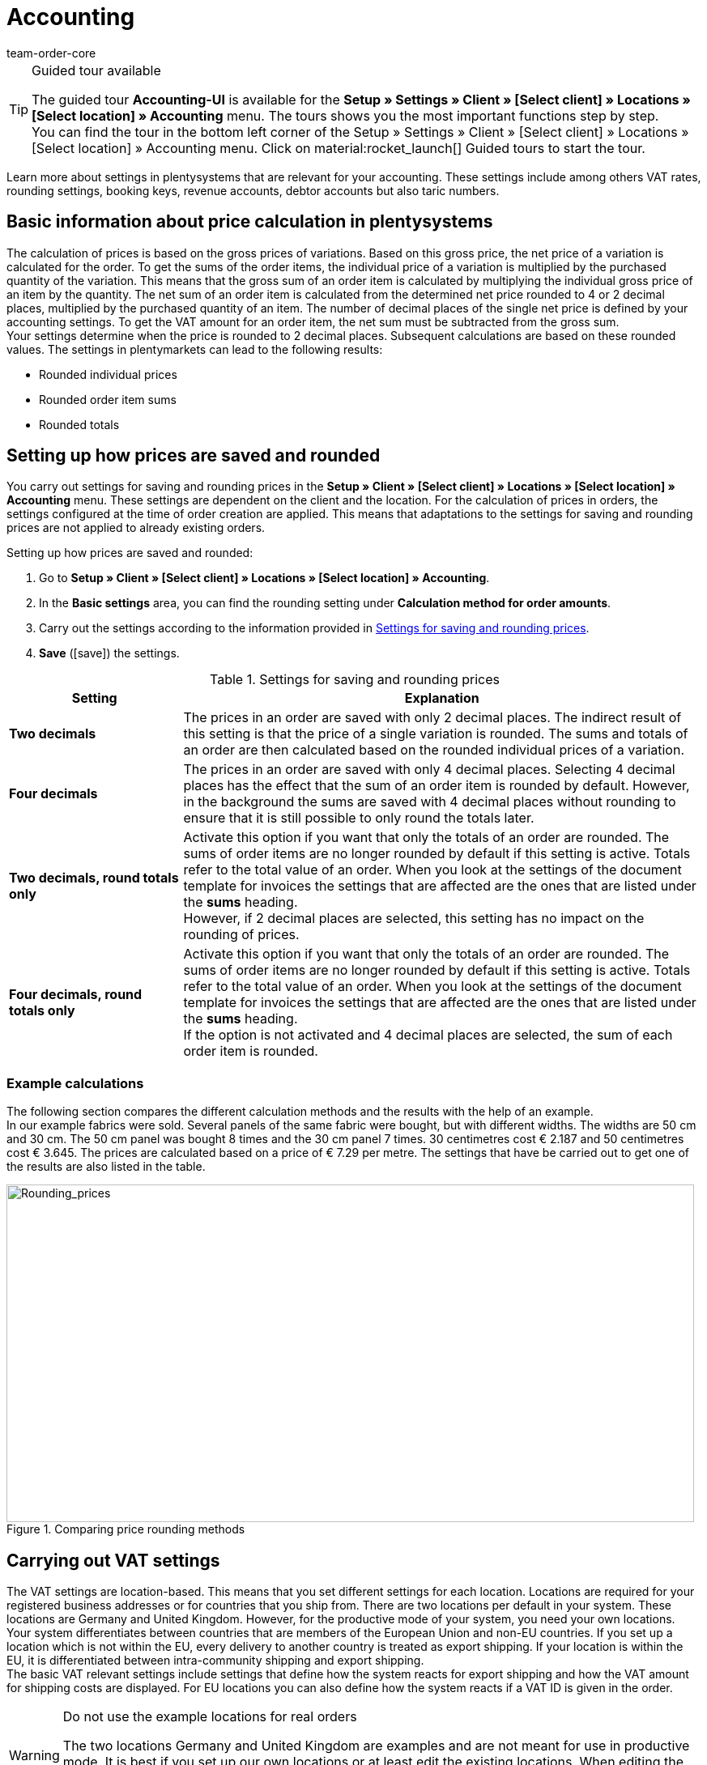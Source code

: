 = Accounting
:keywords: accounting, VAT, VAT rates, currencies, exchange rates, price calculation, booking keys, finances, revenue account, account, debtor account, accounting location, decimal place, VAT amount, rounded price, rounding prices, rounding single variation price, rounded order item sums, rounded totals, rounding, round totals, VAT amount single unit, EU country, non-EU, delivery, export, export shipping, VAT ID, delivery threshold, small business owner regulation, entry certificate, gross invoice, net invoice, VAT number, export shipping, export shipment, tax, taxes, revenue, revenues, B2C, B2B, posting key, DATEV, DATEV exports, tax key, Collmex, account, accounting data, data export, differing VAT rate, lowered rate, taric, taric number, taric code, taric table, customs, customs tariff number, OSS, OneStopShop, one-stop-shop, One-Stop-Shop, onestopshop, Reverse-Charge, reverse charge, reverse charge procedure
:author: team-order-core
:description: Learn more about settings in plentysystems that are relevant for your accounting.  These settings include among others VAT rates, rounding settings, booking keys, revenue accounts, debtor accounts but also taric numbers.

[TIP]
.Guided tour available
====
The guided tour *Accounting-UI* is available for the  *Setup » Settings » Client » [Select client] » Locations » [Select location] » Accounting* menu. The tours shows you the most important functions step by step. +
You can find the tour in the bottom left corner of the  Setup » Settings » Client » [Select client] » Locations » [Select location] » Accounting menu. Click on material:rocket_launch[] Guided tours to start the tour.
====


Learn more about settings in plentysystems that are relevant for your accounting. These settings include among others VAT rates, rounding settings, booking keys, revenue accounts, debtor accounts but also taric numbers.

[#100]
== Basic information about price calculation in plentysystems

The calculation of prices is based on the gross prices of variations. Based on this gross price, the net price of a variation is calculated for the order. To get the sums of the order items, the individual price of a variation is multiplied by the purchased quantity of the variation.  This means that the gross sum of an order item is calculated by multiplying the individual gross price of an item by the quantity. The net sum of an order item is calculated from the determined net price rounded to 4 or 2 decimal places, multiplied by the purchased quantity of an item. The number of decimal places of the single net price is defined by your accounting settings. To get the VAT amount for an order item, the net sum must be subtracted from the gross sum. +
Your settings determine when the price is rounded to 2 decimal places. Subsequent calculations are based on these rounded values. The settings in plentymarkets can lead to the following results:

* Rounded individual prices
* Rounded order item sums
* Rounded totals

[#150]
== Setting up how prices are saved and rounded

You carry out settings for saving and rounding prices in the *Setup » Client » [Select client] » Locations » [Select location] » Accounting* menu. These settings are dependent on the client and the location. For the calculation of prices in orders, the settings configured at the time of order creation are applied. This means that adaptations to the settings for saving and rounding prices are not applied to already existing orders.

[.instruction]
Setting up how prices are saved and rounded:

. Go to *Setup » Client » [Select client] » Locations » [Select location] » Accounting*. +
. In the *Basic settings* area, you can find the rounding setting under *Calculation method for order amounts*. 
. Carry out the settings according to the information provided in <<table-rounding-and-saving-prices>>.
. *Save* (icon:save[role="green"]) the settings.

[[table-rounding-and-saving-prices]]
.Settings for saving and rounding prices
[cols="1,3"]
|====
|Setting |Explanation

| [#intable-prices-two-decimals-places]*Two decimals*
| The prices in an order are saved with only 2 decimal places. The indirect result of this setting is that the price of a single variation is rounded. The sums and totals of an order are then calculated based on the rounded individual prices of a variation. +

| [#intable-prices-four-decimals-places]*Four decimals*
|The prices in an order are saved with only 4 decimal places. Selecting 4 decimal places has the effect that the sum of an order item is rounded by default. However, in the background the sums are saved with 4 decimal places without rounding to ensure that it is still possible to only round the totals later.

| [#intable-two-decimals-rounding-prices]*Two decimals, round totals only*
|Activate this option if you want that only the totals of an order are rounded. The sums of order items are no longer rounded by default if this setting is active. Totals refer to the total value of an order. When you look at the settings of the document template for invoices the settings that are affected are the ones that are listed under the *sums* heading. +
However, if 2 decimal places are selected, this setting has no impact on the rounding of prices. +

| [#intable-four-decimals-rounding-prices]*Four decimals, round totals only*
|Activate this option if you want that only the totals of an order are rounded. The sums of order items are no longer rounded by default if this setting is active. Totals refer to the total value of an order. When you look at the settings of the document template for invoices the settings that are affected are the ones that are listed under the *sums* heading. +
If the option is not activated and 4 decimal places are selected, the sum of each order item is rounded. +
|====

[#200]
=== Example calculations

The following section compares the different calculation methods and the results with the help of an example. +
In our example fabrics were sold. Several panels of the same fabric were bought, but with different widths. The widths are 50 cm and 30 cm. The 50 cm panel was bought 8 times and the 30 cm panel 7 times. 30 centimetres cost € 2.187 and 50 centimetres cost € 3.645. The prices are calculated based on a price of € 7.29 per metre. The settings that have be carried out to get one of the results are also listed in the table.

[[image-comparison-price-rounding]]
.Comparing price rounding methods
image::order-processing:CalculationMethodsCompared.png[Rounding_prices,849,417]

[#300]
== Carrying out VAT settings

The VAT settings are location-based. This means that you set different settings for each location. Locations are required for your registered business addresses or for countries that you ship from. There are two locations per default in your system. These locations are Germany and United Kingdom. However, for the productive mode of your system, you need your own locations. +
Your system differentiates between countries that are members of the European Union and non-EU countries. If you set up a location which is not within the EU, every delivery to another country is treated as export shipping. If your location is within the EU, it is differentiated between intra-community shipping and export shipping. +
The basic VAT relevant settings include settings that define how the system reacts for export shipping and how the VAT amount for shipping costs are displayed. For EU locations you can also define how the system reacts if a VAT ID is given in the order.

[WARNING]
.Do not use the example locations for real orders
====
The two locations Germany and United Kingdom are examples and are not meant for use in productive mode. It is best if you set up our own locations or at least edit the existing locations. When editing the existing locations you need to add at least a new VAT configuration with your correct VAT number and the correct VAT rates.
====

[#320]
=== Creating a new location

Proceed as described below to create a new location. Furthermore, you need to set one location as your xref:online-store:setting-up-clients.adoc#basic-settings[default location]. Your default location is your head office, so to speak.

[.instruction]
Creating a new location:

. Go to *Setup » Client » [Select client] » Locations*.
. Select the menu entry *New location*. +
→ An editing window will open.
. Enter the *Name* of the new location.
. Select the *Country* of the new location. You can only choose from countries that are already defined as delivery countries in the plentysystems.
. *Save* (icon:save[role="green"]) the settings. +
→ The location is added to the list of locations.

Each location is divided into the following 3 submenus:

* Settings
* Accounting
* Documents

The submenu *Settings* contains the ID, the name and the country of the location. The Accounting submenu contains several areas. In the *Documents* submenu, you can find the old menu for setting up location-specific documents such as invoices and delivery notes. The xref:orders:document-builder.adoc#[DocumentBuilder] is now the main menu for document creation. Fur further information, refer to the xref:orders:order-documents.adoc#[Order documents] page of the manual.

[#330]
=== Deleting a location

You can only delete a location if another location exists. It is not possible to delete the xref:online-store:setting-up-clients.adoc#basic-settings[default location].

[.instruction]
Deleting a location:

. Go to *Setup » Client » [Select client] » Locations*.
. Open the submenu *Settings* of the location you want to delete.
. Click on *Delete* (icon:minus-square[role="red"]). +
→ Confirm the security question to delete the location.

[#350]
=== Using the German small business owner regulation

If you are a small business owner in Germany and you do not want VAT to be applied to your invoices, then activating a setting in your basic settings is all you need to do. However, even though the VAT is not applied, you still need to save the correct VAT rates in your settings for a correctly functioning system. .

[TIP]
.Small business owner setting only for systems with Germany as system country
====
The *small business owner* setting is only available if your system was set up with *Germany* as system country. The system country is a setting that you cannot access and that is selected based on the information that you provide when you order a plentysystems.
====

[.instruction]
Using the German small business owner regulation:

. Go to *Setup » Client » [Select client] » Locations » [Select location] » Accounting*. +
. In the *Basic settings* area, you can find the small business setting under *Business VAT management*.
. Activate the *VAT exemption for small businesses* option by selecting *Yes* .
. *Save* (icon:save[role="green"]) the settings.

[IMPORTANT]
.Displaying small business owner information on invoices
====
As a small business owner you need to place information on your invoice why no VAT has been applied.  You can use the note field on your invoice template for this information. The setting for small business owners does not automatically place a note on your invoice.
====

[#400]
=== Setting up how invoices are issued for deliveries within the EU

For deliveries within the EU, you can choose whether customers with a VAT number should receive a net invoice or a gross invoice. In many cases the information of the delivery’s recipient are of higher priority than the ones of the invoice’s recipient.  The delivery address has to be in another EU country if you want to issue a net invoice. For deliveries within the same member state of the EU the VAT is always applied regardless of the selected setting. To prevent this, you have to enclose an entry certificate in the delivery and have to select this option in the order within the delivery address. If the customer does not have a VAT number, this means that it is a private purchase and that VAT is applied anyway. The only time VAT is not applied for private purchases is if you are a small business owner as described above.

[.instruction]
Setting up gross or net invoices for deliveries within the EU:

. Go to *Setup » Client » [Select client] » Locations » [Select location] » Accounting*. +
. In the *Basic settings* area, you can find the sales tax settings under *VAT Settings*.
. Select an option for the *Amounts in orders where a VAT ID is specified (intra-Community deliveries)*. Pay attention to the explanations given in <<table-intra-EU-invoices>>.
. *Save* (icon:save[role="green"]) the settings.

[[table-intra-EU-invoices]]
.Issuing invoices for deliveries within the EU
[cols="1,3"]
|====
|Setting|Explanation

| *Net*
|Invoices are issued without VAT for customers who have a VAT number. +
Only applies to deliveries within the EU. +

| *Gross*
|All invoices for deliveries within the EU are issued as gross. +

|====

[#450]
==== Examples with the settings’ effect

In the following section, 6 possible setting combinations and the effects are described.

[.collapseBox]
.What is the result if the sender, the delivery’s recipient and the invoice recipient are in the same member state of the European Union and if the setting net invoice is selected?
--
In this case, the invoice is always provided as gross, even if the setting *Net* has been selected.
--

[.collapseBox]
.What is the result if the sender and the delivery’s recipient are in the same member state of the European Union, but the invoice recipient is in a different member state and if the setting net invoice is selected?
--
 In this case, the invoice is provided as gross, even if the setting *Net* has been selected. However, a net invoice is actually allowed if the invoice recipient has a VAT number. An additional setting has be carried out to issue a net invoice. The entry certificate must be activated in the delivery address data of the order. The invoice is gross as long as the entry certificate setting is not activate. The entry certificate is an individual delivery address setting.
--

[.collapseBox]
.What is the result if the sender and the invoice recipient are in the same member state of the European Union, but the delivery’s recipient is in a different member state and if the setting net invoice is selected?
--
The invoice is net if the recipient of the delivery has a VAT number. The invoice recipient does not play a role in this scenario.
--

[.collapseBox]
.What is the result if the sender is in one member state of the European Union, but the invoice recipient and the delivery’s recipient are in a different member state and if the setting net invoice is selected?
--
The invoice is net as soon as either the recipient of the delivery or the recipient of the invoice has a VAT number. The invoice is gross if neither the recipient of the delivery nor the recipient of the invoice has a VAT number.
--

[.collapseBox]
.What is the result if the sender is in one member state of the European Union, but the delivery’s recipient is in a different member state and the invoice recipient is in a country outside of the EU and if the setting net invoice is selected?
--
The invoice is net as soon as either the recipient of the delivery or the recipient of the invoice has a VAT number. The invoice is gross if neither the recipient of the delivery nor the recipient of the invoice has a VAT number.
--

[.collapseBox]
.What is the result if the sender is in one member state of the European Union, but the invoice recipient is in a different member state and the delivery’s recipient is in a country outside of the EU and if the setting net invoice is selected?
--
In this case the delivery is an export shipment and the setting for an *export shipping* is applied. The settings for export shippings are explained in the next section on this page.
--

[#500]
=== Issuing an invoice for export shipments

For each accounting location you can individually define whether the invoice for export shipments should be net or gross. The basic assumption is that your business is based in the European Union. The setting is applied if the delivery is sent to a country outside the European Union. If the invoice is a net invoice, your customers receive an invoice without VAT.

[.instruction]
Setting up gross or net invoices for export shipping:

. Go to *Setup » Client » [Select client] » Locations » [Select location] » Accounting*. +
. In the *Basic settings* area, you can find the sales tax settings under *VAT Settings*.
. Select an option for *Amounts in orders for export deliveries (delivery from the EU to Non-EU countries)*. Pay attention to the explanations given in <<table-export-shipping-invoices>>.
. *Save* (icon:save[role="green"]) the settings.

[[table-export-shipping-invoices]]
.Invoice settings for export shipping
[cols="1,3"]
|====
|Setting|Explanation

| *Net*
|Invoices for export shipping are issued without VAT. +

| *Gross*
|Invoices for export shipping are issued with VAT. +
Which VAT rate is applied depends on whether a VAT rate was set up for the delivery country. If you have set up VAT rates for the country of delivery, then these VAT rates are applied. If no VAT rates are set up for the country of delivery, the VAT rates of the location are used.
|====

[#510]
=== Applying the Reverse charge procedure

The *Reverse charge procedure*, also known as the *Deduction procedure*, is a special sales tax regulation. If the procedure is applied, the recipients (= your customers) are liable for the VAT and not the merchant or company providing the service (= you as a merchant or your company). The reverse charge procedure is only applicable to B2B deliveries. If it is applied, it is necessary that

* the VAT ID of the customer is added in the order.
* a net invoice is issued for this customer.
* a note stating that the reverse charge procedure is applied is displayed on this net invoice.

This setting is dependent on location, which means that you can decide separately for each location if the procedure is to be applied. The Reverse charge procedure is *deactivated* by default, i.e. *No* is selected for every location. If you want to activate this option, go to the *Setup » Client » [Select client] » Locations » [Select location] » Accounting* menu. In the Basic settings area under *Business VAT management* » *Reverse charge procedure*, select the option *Yes*. Also consider the explanations in <<table-reverse-charge-procedure>>.

[[table-reverse-charge-procedure]]
.Reverse charge procedure
[cols="1,3"]
|====
|Setting|Explanation

| *No (default)*
|The reverse charge mechanism isn’t applied. +

|*Yes*
|The reverse charge mechanism is applied. The prerequisite is that it is a B2B order and the customer’s VAT number is stated in the order. If you select Yes, the system automatically determines whether the requirements are met. The invoice will then be issued as a net invoice and the tax note that the reverse charge procedure is applied will be displayed on the invoice. +
*_Important_*: You need to save this tax note in your xref:orders:order-documents.adoc#[document template for invoices] in advance.

|====

[#525]
=== Delivery threshold and OSS

From the 01/07/2021 on, there are no more different delivery thresholds within the EU. Instead, a common delivery threshold of *€ 10.000* for all B2C deliveries applies. +
If you sell to other EU countries and exceed this delivery threshold, you are liable for VAT in other countries. How much VAT you have to pay in which countries depends on the individual transactions. The settlement of VAT for B2C deliveries can be handled centrally via the One-Stop-Shop (OSS) procedure and is then no longer carried out individually for each EU country. The reporting period here is always per quarter and the payment period ends 30 days after the end of the reporting period. +
In Germany, the Federal Central Tax Office is responsible for the OSS procedure. You can also link:https://www.elster.de/bportal/start?locale=en_US[register for OSS]{nbsp}icon:external-link[] directly with them. You can find all information about OSS link:https://www.bzst.de/EN/Businesses/businesses_node.html;jsessionid=145464722DEC78A89CDA8E5E3A86E335.live831[here]{nbsp}icon:external-link[]. Participating in the OSS is not compolsory. We recommend to discuss with your tac office whether participation makes sense for you.

To represent all this in plentysystems, you need to implement two things in particular:

* Set up <<#550, VAT rates>> for your delivery countries. This is not to be confused with creating a new <<#320, location>>. You can create VAT rates as described in the <<#550, following chapter>> or you can use the VAT rate assistant. +
Either way, it is very important that you make sure to enter the correct data. Otherwise, wrong VAT rates and incorrect configurations could be created which cannot be reversed.
* Enter and maintain <<#620, taric codes>>, as these are central for mapping the different taxation of items. Add the taric codes on the variations and then link these with the corresponding VAT rates of the individual EU countries in the taric code table.

In the forum post link:https://forum.plentymarkets.com/t/stichtag-01-07-2021-faq-zu-eu-umsatzsteuer-harmonisierung-lieferschwellen-oss-co/642767[Deadline 01/07/2021: FAQ on EU VAT, harmonisation of delivery thresholds, OSS & Co] you will find further information and a combined thread with FAQs, which is constantly being expanded.

[#550]
=== Setting up VAT rates

In plentysystems, the disctinction between locations and delivery countries in which you are liable to pay tax is important. An accounting location is a registered business address. 2 accounting locations exist per default in plentysystems. The default locations are Germany and United Kingdom. You need one location at the very least and you can add further locations for each of your subsidiaries. The 2 default locations include default VAT configurations with VAT rates etc. However, do not use these configurations for the productive mode of your system. Add your own configurations and delete the default ones. You need to set up at least one configuration. +
You can use this configuration to ship worldwide. However, you need to add further configurations for your delivery countries within the EU as soon as you exceed the <<#525, delivery threshold>> for a EU country. You add locations for company headquarters and the country of the location with VAT configurations for correct accounting.

[TIP]
.Official tax information
====
For Germany, the link:https://www.bzst.de/EN/Home/home_node.html[Federal Central Tax Office]{nbsp}icon:external-link[] provides tax information about the European countries of delivery as well as information about VAT. +
For information about different VAT rates in EU countries, refer to the link:https://ec.europa.eu/taxation_customs/online-services/online-services-and-databases-taxation/tedb-taxes-europe-database_en[TEDB ("Taxes in Europe" database)].
====

[.instruction]
Setting up VAT rates:

. Go to *Setup » Client » [Select client] » Locations » [Select location] » Accounting*. +
. In the *Country-specific VAT rates* area, you can find the country-specific sales tax settings.
. Click on *Add new entry* (material:add[]).
. Select a *Country*.
. Enter your *VAT number*.
. Select a starting date from which on the rates will be valid.
. Pay attention to the explanations given in <<table-setting-up-VAT-configuration>>.
. Enter the *VAT rates* for the selected country in the table. You can also enter a name for each set. +
→ With the *Apply default VAT* (material:auto_fix_high[]) function, you can instruct the system to apply the standard VAT rates of the respective country. +
→ Regarding this, especially note the table entry about <<#intable-enter-tax-rate, entering tax rates>>.
. *Save* (icon:save[role="green"]) the settings. +
→ The new configuration is displayed in the table together with all other existing configurations.

In the table, all active configurations are displayed with a green dot. This means that this configuration is currently active. If a grey dot is displayed, the configuration is inactive. This is the case when the invalid from date has been reached.

[IMPORTANT]
.Changing VAT configurations afterwards not possible
====
As soon as a VAT configuration is active, only the *Invalid from* date is editable. Therefore, make sure to enter the correct data when you create VAT configurations.
====

[[table-setting-up-VAT-configuration]]
.Settings of a VAT configuration
[cols="1,3"]
|====
|Setting |Explanation

| *Country*
|Select the country in which you have become liable for taxation. +
*_Important_*: The country cannot be changed later.

| *VAT number*
| Enter your VAT number.

| *Valid from*
|Select the date from the calendar. The VAT rates will go into effect on this date. +
*_Important_*: When entering the date manually instead of picking it from the calendar, make sure that you enter the year as a four digit value. Entering only two digits for the year may cause errors.

| *Invalid from*
|Select the date from the calendar. The VAT rates will no longer be applied from this date on. +
Enter a date if you are no longer liable to VAT in this country or a configuration should only be valid until a certain date. +
*_Important_*: When entering the date manually instead of picking it from the calendar, make sure that you enter the year as a four digit value. Entering only two digits for the year may cause errors.

| *For digital items only*
|Activate if the VAT rate should only apply to digital items. For further information, refer to the chapter <<#600, VAT for digital items>>.

| [#intable-enter-tax-rate]*Tax rate A in %* +
*Tax rate B in %* +
*Tax rate C in %* +
*Tax rate D in %* +
*Tax rate E in %* +
*Tax rate F in %*
|Enter the tax rates for the country selected in the field *Country*. Use the same structure of entering tax rates for every country. For example: +
Tax rate A = Standard rate (e.g. Germany 19%, France 20 %) +
Tax rate B = First reduced rate (e.g. Germany 7%, France 10%) +
Tax rate C = Second reduced rate (e.g. France 5,5%) +
Tax rate D = super reduced rate / special rates (e.g. France 2,1%)

*Note*: Use (material:auto_fix_high[]) for the VAT rates to be automatically entered by the system. +
*_Important_*: +
- You can only change the VAT rates as long as they are not valid. Once the rates are valid they cannot be changed or extended. +
- Do not enter the same tax rate twice in one configuration, as this leads to errors. +
- Use the <<#620, taric codes>> for the different taxation of items. +
- The *names* are only relevant for the accounting software Xero.

| [#intable-revenue-account-optional]*Revenue account (optional)*
| This is an optional field that can also be filled later. Only enter a revenue account for a tax rate if the tax rate differs from the one assigned to an account under <<#800, revenue accounts>>, but the differing one is the valid tax rate. +
To do this, enter the corresponding revenue accounts in the tax rate configuration which represents the lowered tax rates. By doing this, these have priority. +
_Note_ that the values entered here take precedence over those entered under *Revenue Accounts* for the determination of revenue accounts.

|====

[#600]
=== VAT for digital items

The buyer's VAT rate must be used for digital items. An EU regulation put these VAT rates into effect on 01/01/2015\. If a VAT rate is already available for a country of delivery it is not necessary to create an additional VAT rate for digital items only. The existing VAT rate is used. If no VAT rate is set up for one or more countries of delivery, then set up your accounting procedures in plentysystems as described below. +
The EU regulation applies to B2C revenues. B2B revenues without VAT are not affected

[.instruction]
Identifying the VAT for digital items:

. Go to *Setup » Client » [Select client] » Locations » [Select location] » Accounting*. +
. In the Country-specific VAT rates area, you can find the country-specific sales tax settings and the setting for digital items.
. Click on *Add new entry* (material:add[]).
. Create a VAT configuration for every country of delivery where digital items are sold.
. Open the VAT configuration and activate the option *For digital items only*.
. *Save* (icon:save[role="green"]) the settings. +
→ The new configuration is displayed in the table together with all other existing configurations.

[#620]
== Taric codes

Taric codes, also called taric numbers, are used in EU-wide trading. These are unique and fixed numbers which are assigned to a specific commodity and have to be included in tax relevant documents.

Taric codes are relevant for you if you are trading EU-wide and have exceeded the <<#525, delivery threshold>> of 10.000 EUR for B2C sales. In this case you should enter the taric codes in good time. We recommend to clarify all details regarding the taxation of your goods in other EU countries with your tax consultant.

Goods are charged with different taxes in different EU countries. In order to take this into account and thus also have a correct basis for the calculation of orders, the taric codes have to be entered into the system and also checked against the VAT rates which are set for different countries.
Thus, as a first step, you have to maintain the taric codes in your system. The xref:item:managing-items.adoc#280[taric codes] are entered in the *variations* of an item. Moreover, you need to set <<#550, VAT rates>> for the required countries. These VAT rates can also be entered later, but we recommend setting these up in the system in time.

The table in the *Setup » Client » Setting » Taric code* menu then enables the linking of taric code, VAT rate and country. Thus, this taric code table is a basis for the calculation of orders and has to be maintained as well. It is important to note that no tax rates are directly entered here. Instead, you select the ID (A, B, C, etc.) of the tax rate of the corresponding tax rate configuration. Therefore, it is essential to be careful in the maintenance of the <<#550, VAT settings>>.

[.collapseBox]
.This happens in the background when orders are calculated*
--

Imagine that an order with the delivery country France enters the system. VAT rate A is set for the variation of the order item in the order. But in France, this item is taxed with the VAT rate B. That is why there is an entry in the taric code table with the same taric code as the one entered in the variation. The difference is that in the table, this taric code is linked with France and the VAT rate B. The order logic recognises these cases and uses the VAT rate set in the taric code table.

--

In case there is no taric code entered in the variation or in the table, no differing VAT rate is used for the calculation. This means that you only have to enter the corresponding taric codes in the table if a variation is _taxed differently_ in other countries.

You can use the import tool to import customs tariff numbers. You can also enter the numbers manually. We recommend to the import tool and to enter only single taric codes or carry out small adaptations manually.
_Note_ that only numbers up to 14 characters are allowed. Entering special or blank characters is not allowed.

The sync type xref:data:elasticSync-assignment-taric-code.adoc#[Assignment taric codes] is available for importing taric codes. You can find general information about imports via the import tool on the manual page xref:data:ElasticSync.adoc[Using the import tool].

To fill the table manually, proceed as follows.

[.instruction]
Filling the taric code table manually:

. Go to *Setup » Client » Settings » Taric codes*.
. Click on *New assignment* (icon:plus-square[role="green"]). +
→ A new row is added to the table.
. Enter the *taric code*.
. Select the corresponding *country*.
. Select the corresponding *VAT rate*.
. Click on *Save* (icon:save[role="green"]) at the end of the row. +
→ The changes are saved.

In the table, found variation links are marked with a green dot. This means that this taric code is currently in use in a variation. If a red dot is displayed, no variation link was found. This taric code is not in use in any variation

More editing options are available. For this, pay attention to the information given in the following table.

[[table-editing-options-taric-code]]
.Editing options for the taric code table
[cols="1,3"]
|====
|Function|Explanation

| *Search*
|You can *search* (icon:search[role="blue"]) for assignments. For this, the filters *taric code* and *country* are available to you.

| *Editing an assignment*
|To *edit* an existing assignment, click on the appropriate row and carry out the necessary adaptations. Afterwards, click on *save* (icon:save[role="green"]) to update them. +
*Note*: Only the VAT can be edited.

| *Deleting an assignment*
|To delete an existing assignment, click on *delete* (icon:minus-square[role="red"]) in the column *Actions*  at the end of the row. Confirm the deletion in order to delete the assignment.

|====

[#650]
== Setting up posting keys, revenue and debtor accounts

Posting keys are only relevant for DATEV exports. You can ignore the posting key settings if you do not work with DATEV. You set up revenue accounts to book your revenues. You set up debtor accounts to book your pending amounts.

[#700]
=== Setting up posting keys

Posting keys are relevant for DATEV exports. If you do not work with DATEV, you can skip this chapter. Posting keys are called tax key in DATEV and are required for the correct transfer of posting information. here are some standard tax keys in DATEV. he standard tax key from the two standard charts of accounts 03 and 04 for 19 % VAT in Germany is 3. plentysystems automatically determines whether it is dealing with a debit (D) or credit (C) posting. This information is included in the export. The information is displayed in a separate column in the export.

[.instruction]
Setting up posting keys:

. Go to *Setup » Client » [Select client] » Locations » [Select location] » Accounting*. +
 In the *Posting key* area, you can find the settings for the posting keys.
. Enter a posting key for each tax rate.
. *Save* (icon:save[role="green"]) the settings.

[#750]
=== Setting up debtor accounts

You set up debtor accounts to book your pending amounts. You can choose a criterion that is used to book pending amounts on debtor accounts. As a criterion you can for example use the names of the debtors or the country of delivery. Choose a criterion first and then enter the actual accounts.

[.instruction]
Setting up debtor accounts:

. Go to *Setup » Client » [Select client] » Locations » [Select location] » Accounting*. +
. In the *Debtor accounts* area, you can find the settings for the debtor accounts.
. Carry out the settings according to the information provided in <<table-debtor-account-setup>>.
. *Save* (icon:save[role="green"]) the settings.

[[table-debtor-account-setup]]
.Setting up debtor accounts
[cols="1,3"]
|====
|Setting|Explanation

| *Standard debtor account*
|Enter a standard debtor account that is used if no other debtor account is set up or no other account applies. +
*_Important:_* The debtor account in the customer's data set is always applied and exported if the customer's data set contains a specific debtor account. +
The debtor account is saved in the customer data as soon as it has been identified for the first time. The identification of debtor accounts is carried out if revenue information are exported. The DATEV or Collmex export are exports that will trigger the identification of debtor accounts.

| *Save debtor account in the customer master data record*
|Activate this option to save a debtor account in the customer's master data if no debtor account has been saved yet. The debtor account is saved according to the option that is selected for the *Automatic assignment based on*. +
If no debtor account is saved for the selected process, then the standard debtor account is used.

| *Automatic assignment based on*
|Select a criterion from the drop-down list that should be used to assign the debtor accounts. +
The actual account information must be filled according to the selected criterion. +
*Initial letter* = The debtor account is assigned based on the initial letters of the customer information. You determine which customer data is taken into account and in which order it is taken into account in the 2nd step. drop-down list. +
*Payment method* = The debtor account is assigned based on the payment method that is saved in an order. +
*Country of delivery* = The debtor account is assigned based on the country of delivery that an order is shipped to. +
*Country of delivery, Payment method for domestic* = The debtor account is assigned based on the country of delivery that an order is shipped to. If the shipment is a home country shipping, the payment method applies as a further criterion. +
*_Note:_* Consult with your financial accounting department or your tax office when deciding which process to use.

| *Order*
|Allows you to select the sequence of the data. If no company name was entered, then the last name is used and so on.

| *Initial letters (A - Z or 0 - 9 Debtor account)*
|Enter debtor accounts depending on the *Initial letter*. Do not enter debtor accounts here if you have selected another criterion.

|====

[#800]
=== Setting up revenue accounts

You set up revenue accounts to book your revenues and to assign them to accounts. You can enter accounts for revenues that are liable to VAT and for revenues that are exempt from VAT.

[.instruction]
Setting up revenue accounts for revenues that are liable to VAT:

. Go to *Setup » Client » [Select client] » Locations » [Select location] » Accounting*. +
. In the *Revenue accounts* area, you can find the settings for the revenue accounts.
. Select a *Country*.
. Enter an account for each VAT rate that you use.
. *Save* (icon:save[role="green"]) the settings.

With this configuration for revenue accounts for revenues liable to VAT, selected VAT rates are assigned to a specific revenue account. But what do you do if a VAT rate temporarily differs or changes, as was the case for the temporarily lowered VAT rates in Germany in 2020, for example? In this case, you enter the corresponding revenue account directly in the VAT rate configuration which displays the differing VAT rate. In the system, these then have priority in the determination of revenue accounts. For this, pay attention to the table entry <<#intable-revenue-account-optional, Revenue account (optional)>> in the chapter about setting up VAT rates.

[.instruction]
Setting up revenue accounts for revenues that are exempt from VAT:

. Go to *Setup » Client » [Select client] » Locations » [Select location] » Accounting*. +
. In the *Revenue exempt from VAT* area, you can find the settings for the VAT-free accounts.
. Enter an account for revenues that are sold within the EU and that are exempt from VAT into the *Revenue from EU* field.
. Enter an account for revenues that are sold to countries outside the EU and that are exempt from VAT into the *Revenue from Non-EU* field.
. *Save* (icon:save[role="green"]) the settings.

[#820]
=== Saving booking accounts for POS events (only if using plentyPOS)

Orders generated in plentyPOS are assigned to the <<#800, revenue accounts>> saved in plentysystems. Because deposits, withdrawals and till count discrepancies are not orders, you can save booking accounts for these POS events. For further information on how to save booking accounts for POS events, refer to the xref:pos:integrating-plentymarkets-pos.adoc#950[Integrating plentyPOS] page of the manual.

[#850]
== Copying settings to other locations

Use the *Transfer settings to* function to copy the settings of the current location and apply these settings to another location. You can copy all of the settings or only specific settings.

The following settings can be copied:

* *Basic settings*
* *Country-specific VAT rates*
* *Debtor accounts*

Proceed as described below to copy settings to one or more locations.

[.instruction]
Copying settings to one or more locations:

. Go to *Setup » Client » [Select client] » Locations » [Select location] » Accounting*.
. Click on (terra:execute[]) *Transfer settings to*.
. Under *Location*, select a location that the settings should be applied to.
. Select the *Options* you want to copy.
. Tick the checkbox to confirm the transfer of the settings.
. Click on *Save*. +
→ The settings are applied to the locations.

[#900]
== Exporting accounting data

plentysystems allows you to export accounting data. You can use the export to transfer the data to your accounting software. When you export your accounting data the system automatically assigns debtor accounts, revenue accounts and posting keys according to the settings that you have set up prior to the export.

The *Data » Custom export* menu contains predefined export formats which can be used to export accounting data. The data fields that are exported are predefined for those export formats. Nevertheless, there are a few settings that you need to carry out. These settings have an effect on the export’s data volume.

Go to *Data » Data export* and select the data format that you want to export.

<<table-settings-exporting-data-formats>> explains the predefined data formats that are available in the *Data » Custom export* menu. Below the table you can find the steps that are required to export a predefined data format. The settings that require additional information are not listed for every data format, but summarised in <<table-settings-exporting-data-formats>>.

[[table-predefined-export-formats]]
.Predefined export formats in the *Data » Custom export* menu
[cols="1,3"]
|====
| Data format | Explanation

| *Order data for customs*
|The exported CSV file contains order data relating to exportation, e.g. shipping costs.

| *BMECat*
|link:https://www.bme.de/en/start/[BMECat] is a standardised, XML-based exchange format for catalogue data and product classification systems in the B2B field.

| *CleverReach*
|The export transmits data of all orders with status 7 of the previous day to the email marketing software xref:crm:sending-newsletters.adoc#1700[CleverReach].

| *Collmex accounting*
|The export is optimised for the ERP solution link:http://www.collmex.de/[Collmex] and exports sales or customer data. You can export data of one or multiple locations in order to link:http://collmex.de/cgi-bin/cgi.exe?1005,1,help,daten_importieren[import] this data in Collmex. When you export sales data, Collmex uses link:http://www.collmex.de/handbuch_basic.html#zahlungsbedingung_anlegen[payment condition IDs] for the correct assignment. Note that the Collmex website is only available in German.

| *Financial accounting*
| The CSV file may either only contain the data from outgoing item invoices or from the plentyPOS receipts or it may contain data from both sources. The export is link:https://www.datev.de/web/de/startseite/startseite-n/[DATEV] compliant. You can export data of one or multiple locations. Select *UTF-8* as the import character set and select the *semicolon* as separator. +
*_Tip:_* Use a software for the CSV import that allows you to select these parameters before importing the file.

| *Manufacturer commissions*
|The exported CSV file contains commissions that are saved in the xref:item:manufacturers.adoc#100[manufacturer data].

| *Price list*
|The exported CSV file contains item data and the corresponding prices.

| *Invoice book*
|The exported CSV file contains a list of all invoices and credit notes that were generated on the selected date or within a month. Select *Latin* as the import character set and *semicolon* as separator.

| *Revenue by order date*
|The exported CSV file contains sales data by the date the order was received. +
*_Note:_* If you want to use a data export for the advance return for tax on sales/purchases, then we recommend that you use the export *Outgoing item invoices*, as the case of entitlement first goes into effect when the goods are delivered. A further advantage is that it does not result in as many credit notes/cancelled invoices, when services are not paid for or when changes are made to the order before the invoice has been issued.

| *VAT number check*
| The exported CSV file contains customer data of checked customers as well as their VAT number. The entry in the *valid* column of the exported CSV file tells you whether or not the customer has a valid VAT number. The entry *0* stands for invalid and *1* stands for valid. +
The VAT number is automatically checked during the order process in your store. You can manually check the VAT number of customers who bought your items on other markets. For further information about the VAT number check, refer to the xref:crm:edit-contact.adoc#check-vat-number[Checking the VAT number] chapter of the manual. +
*_Important:_* Place a check mark next to the option *Active*. If you do not place a check mark, then all of the VAT number check data will be exported and the time period that was selected will be ignored.

| *Sold quantities of items*
|The exported CSV file contains a list of all sold items and of the sold quantity within a certain time period. You choose the information that you want to include in the export.

| *Outgoing item invoices*
|The exported CSV file contains a list of invoice data that was generated on the selected date or within a month. A memo is saved for every invoice according to the VAT rate. In addition, the memo that belongs to the order will be exported. Select *Latin* as the import character set and *semicolon* as separator.

| *Xero*
|The exported CSV file contains sales data from UK orders for the data exchange with the accounting software link:https://www.xero.com/[Xero]. You can export data of one or multiple locations. +
VAT rates have to be given the exact same names that Xero uses. Go to *Setup » Client » [select client] » Locations » [select location] » Accounting » Area: Country-specific VAT rates* to enter a name behind the VAT rate.

| *Payment documents*
|The exported CSV file contains incoming payments that are assigned to an order. The invoice data is retrieved according to the payment method.
|====

Next, you will learn how to export the data formats mentioned above.

[.instruction]
Exporting a predefined data format:

. Go to *Data » Custom export*.
. Select a data format from the drop-down list. Pay attention to the explanations given in <<table-settings-exporting-data-formats>>.
. Click on *Add* (icon:plus-square[role="green"]). +
→ The export format is created and added to the list.
. Carry out the settings. Pay attention to the information given in <<table-settings-exporting-data-formats>>. The table only lists settings that require additional explanation.
. *Save* (icon:save[role="green"]) the settings.
. Click on the gear-wheel icon *Export data*. +
→ The export file is created.
. Save the file on your computer so that you can use it later.

[IMPORTANT]
.Column header names
====
If you change the names of the column headers after the export, then the data cannot be correctly assigned when importing the file. This is because plentysystems uses the column header names for assignment. When you import your data into other external systems, it might be necessary to adapt the column header names to ensure a correct assignment.
====

[[table-settings-exporting-data-formats]]
.Settings; exporting data formats
[cols="1,3"]
|====
| Setting | Explanation

| *Name*
|Use the default name or enter another name.

| *Company No.*
|The company number is only relevant if you use the *Collmex* data format. In case you manage the data of several companies, select a number. Number 1 is selected by default.

| *Free text field*
|The free text field is only relevant for the data format *Financial accounting*. It refers to the xref:main@manual:item:import-export-create-directory.adoc#70[free text fields] linked with the item and their content. If you selected a free text field here, select the option *One data record per stock unit (standard)* for the format. This option is described below.

| *Format*
|The format is only relevant for the data format *Financial accounting*. +
*One data record per invoice and VAT rate* = One posting line per invoice and VAT rate. If an invoice only contains one VAT rate, only one posting line will be exported. +
*One data record per stock unit (standard)* One posting line per stock unit. The option *One data record per stock unit (standard)* is useful if you have saved individual <<#650, revenue accounts>> for items in plentysystems.

| *Item category to the level*
|The item category to the level is only relevant for the data format *Price list*. Select a level to define up to which level items should be exported.

| *Date*; +
*Time period*
|Select the day, month and year to only export data of this specific date. Instead of a specific date, you can also export data of an entire month. +
*Sold quantities of items*: The setting *Date* defines whether the data contained in the export is based on the date when the order was received or when the payment was received.

| *AccountCode*
|The AccountCode is only relevant for the data format *Xero*. Enter the AccountCode as saved in Xero.

| *Company location*
|The Company location is only relevant for the data format *Xero*. Select the country where the company is located, as saved in Xero. This setting defines how prices and dates will be formatted  and thus fulfils the import requirements for Xero.

| *Additionally retrieve and include the interim transaction report*
|This setting is only relevant for the data format *Payment documents*. Activate the setting to retrieve and export interim transaction reports. +
In the interim transaction report, you can see payments that have not been booked yet but that the bank already knows of and that will be booked soon. This type of information allows you to send items even earlier and make your service even better. +
*_Important:_* You may have to contact your bank in order to see interim transaction reports.
|====
